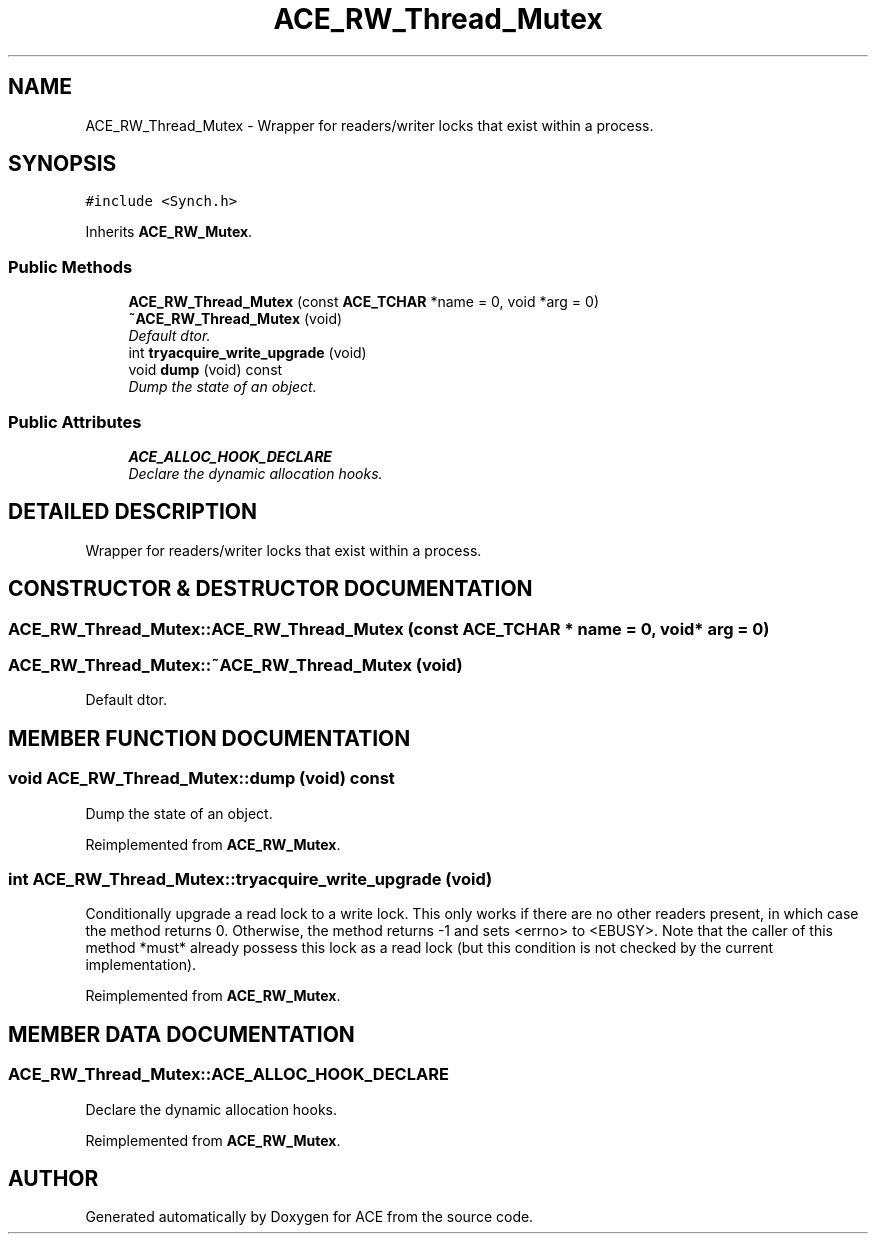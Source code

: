 .TH ACE_RW_Thread_Mutex 3 "5 Oct 2001" "ACE" \" -*- nroff -*-
.ad l
.nh
.SH NAME
ACE_RW_Thread_Mutex \- Wrapper for readers/writer locks that exist within a process. 
.SH SYNOPSIS
.br
.PP
\fC#include <Synch.h>\fR
.PP
Inherits \fBACE_RW_Mutex\fR.
.PP
.SS Public Methods

.in +1c
.ti -1c
.RI "\fBACE_RW_Thread_Mutex\fR (const \fBACE_TCHAR\fR *name = 0, void *arg = 0)"
.br
.ti -1c
.RI "\fB~ACE_RW_Thread_Mutex\fR (void)"
.br
.RI "\fIDefault dtor.\fR"
.ti -1c
.RI "int \fBtryacquire_write_upgrade\fR (void)"
.br
.ti -1c
.RI "void \fBdump\fR (void) const"
.br
.RI "\fIDump the state of an object.\fR"
.in -1c
.SS Public Attributes

.in +1c
.ti -1c
.RI "\fBACE_ALLOC_HOOK_DECLARE\fR"
.br
.RI "\fIDeclare the dynamic allocation hooks.\fR"
.in -1c
.SH DETAILED DESCRIPTION
.PP 
Wrapper for readers/writer locks that exist within a process.
.PP
.SH CONSTRUCTOR & DESTRUCTOR DOCUMENTATION
.PP 
.SS ACE_RW_Thread_Mutex::ACE_RW_Thread_Mutex (const \fBACE_TCHAR\fR * name = 0, void * arg = 0)
.PP
.SS ACE_RW_Thread_Mutex::~ACE_RW_Thread_Mutex (void)
.PP
Default dtor.
.PP
.SH MEMBER FUNCTION DOCUMENTATION
.PP 
.SS void ACE_RW_Thread_Mutex::dump (void) const
.PP
Dump the state of an object.
.PP
Reimplemented from \fBACE_RW_Mutex\fR.
.SS int ACE_RW_Thread_Mutex::tryacquire_write_upgrade (void)
.PP
Conditionally upgrade a read lock to a write lock. This only works if there are no other readers present, in which case the method returns 0. Otherwise, the method returns -1 and sets <errno> to <EBUSY>. Note that the caller of this method *must* already possess this lock as a read lock (but this condition is not checked by the current implementation). 
.PP
Reimplemented from \fBACE_RW_Mutex\fR.
.SH MEMBER DATA DOCUMENTATION
.PP 
.SS ACE_RW_Thread_Mutex::ACE_ALLOC_HOOK_DECLARE
.PP
Declare the dynamic allocation hooks.
.PP
Reimplemented from \fBACE_RW_Mutex\fR.

.SH AUTHOR
.PP 
Generated automatically by Doxygen for ACE from the source code.